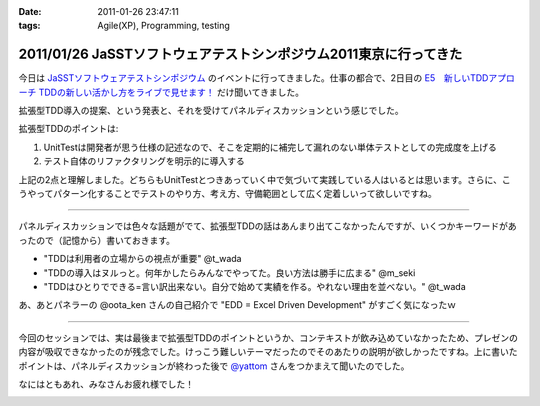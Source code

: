 :date: 2011-01-26 23:47:11
:tags: Agile(XP), Programming, testing

==================================================================
2011/01/26 JaSSTソフトウェアテストシンポジウム2011東京に行ってきた
==================================================================

今日は `JaSSTソフトウェアテストシンポジウム`_ のイベントに行ってきました。仕事の都合で、2日目の `E5　新しいTDDアプローチ TDDの新しい活かし方をライブで見せます！`_ だけ聞いてきました。

拡張型TDD導入の提案、という発表と、それを受けてパネルディスカッションという感じでした。

拡張型TDDのポイントは:

1. UnitTestは開発者が思う仕様の記述なので、そこを定期的に補完して漏れのない単体テストとしての完成度を上げる
2. テスト自体のリファクタリングを明示的に導入する

上記の2点と理解しました。どちらもUnitTestとつきあっていく中で気づいて実践している人はいるとは思います。さらに、こうやってパターン化することでテストのやり方、考え方、守備範囲として広く定着しいって欲しいですね。

-----------------------

パネルディスカッションでは色々な話題がでて、拡張型TDDの話はあんまり出てこなかったんですが、いくつかキーワードがあったので（記憶から）書いておきます。

* "TDDは利用者の立場からの視点が重要" @t_wada
* "TDDの導入はヌルっと。何年かしたらみんなでやってた。良い方法は勝手に広まる" @m_seki
* "TDDはひとりでできる=言い訳出来ない。自分で始めて実績を作る。やれない理由を並べない。" @t_wada

あ、あとパネラーの @oota_ken さんの自己紹介で "EDD = Excel Driven Development" がすごく気になったｗ

-----------------------

今回のセッションでは、実は最後まで拡張型TDDのポイントというか、コンテキストが飲み込めていなかったため、プレゼンの内容が吸収できなかったのが残念でした。けっこう難しいテーマだったのでそのあたりの説明が欲しかったですね。上に書いたポイントは、パネルディスカッションが終わった後で `@yattom`_ さんをつかまえて聞いたのでした。

なにはともあれ、みなさんお疲れ様でした！

.. _`JaSSTソフトウェアテストシンポジウム`: http://www.jasst.jp/archives/jasst11e.html

.. _`E5　新しいTDDアプローチ TDDの新しい活かし方をライブで見せます！`: http://www.jasst.jp/archives/jasst11e/session_11e.html#e5

.. _`@yattom`: http://twitter.com/yattom


.. :extend type: text/x-rst
.. :extend:



.. image:: 20110126_2shot.*
   :width: 33%

.. image:: 20110126_97kinoko-e-sign.*
   :width: 33%

.. image:: 20110126_finger_sign.*
   :width: 33%


